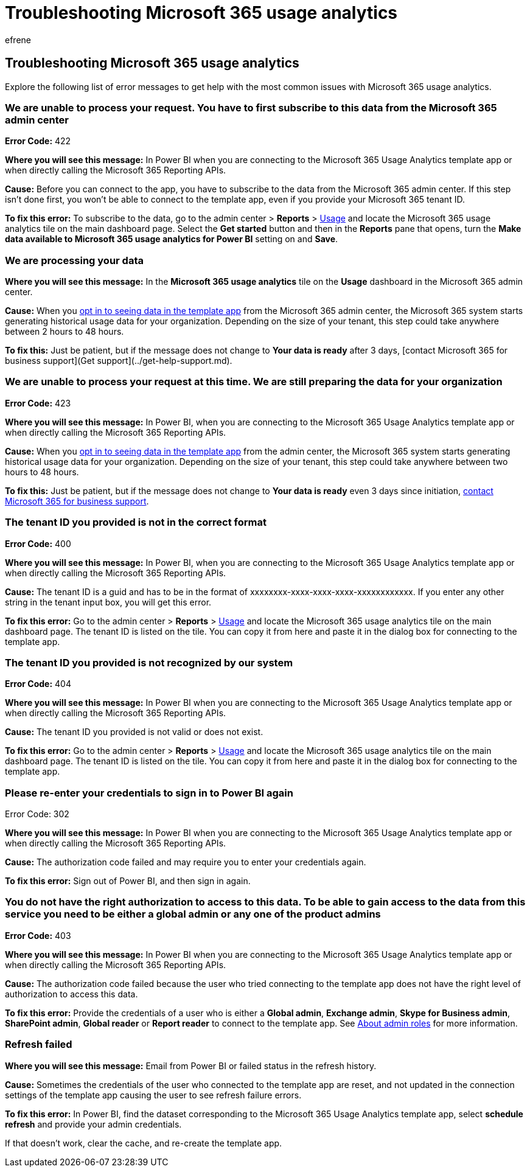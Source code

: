 = Troubleshooting Microsoft 365 usage analytics
:audience: Admin
:author: efrene
:description: Learn how to troubleshoot issues with the Microsoft 365 Usage Analytics template app.
:f1.keywords: ["NOCSH"]
:manager: scotv
:ms.assetid: a73632a1-62c8-4a13-8115-913773b30f93
:ms.author: efrene
:ms.collection: ["M365-subscription-management", "Adm_O365", "Adm_TOC"]
:ms.custom: AdminSurgePortfolio
:ms.localizationpriority: medium
:ms.service: o365-administration
:ms.topic: article
:search.appverid: ["BCS160", "MET150", "MOE150"]

== Troubleshooting Microsoft 365 usage analytics

Explore the following list of error messages to get help with the most common issues with Microsoft 365 usage analytics.

=== We are unable to process your request. You have to first subscribe to this data from the Microsoft 365 admin center

*Error Code:* 422

*Where you will see this message:* In Power BI when you are connecting to the Microsoft 365 Usage Analytics template app or when directly calling the Microsoft 365 Reporting APIs.

*Cause:* Before you can connect to the app, you have to subscribe to the data from the Microsoft 365 admin center.
If this step isn't done first, you won't be able to connect to the template app, even if you provide your Microsoft 365 tenant ID.

*To fix this error:* To subscribe to the data, go to the admin center > *Reports* > https://go.microsoft.com/fwlink/p/?linkid=2074756[Usage] and locate the Microsoft 365 usage analytics tile on the main dashboard page.
Select the *Get started* button and then in the *Reports* pane that opens, turn the *Make data available to Microsoft 365 usage analytics for Power BI* setting on and *Save*.

=== We are processing your data

*Where you will see this message:* In the *Microsoft 365 usage analytics* tile on the *Usage* dashboard in the Microsoft 365 admin center.

*Cause:* When you xref:enable-usage-analytics.adoc[opt in to seeing data in the template app] from the Microsoft 365 admin center, the Microsoft 365 system starts generating historical usage data for your organization.
Depending on the size of your tenant, this step could take anywhere between 2 hours to 48 hours.

*To fix this:* Just be patient, but if the message does not change to *Your data is ready* after 3 days, [contact Microsoft 365 for business support](Get support](../get-help-support.md).

=== We are unable to process your request at this time. We are still preparing the data for your organization

*Error Code:* 423

*Where you will see this message:* In Power BI, when you are connecting to the Microsoft 365 Usage Analytics template app or when directly calling the Microsoft 365 Reporting APIs.

*Cause:* When you xref:enable-usage-analytics.adoc[opt in to seeing data in the template app] from the admin center, the Microsoft 365 system starts generating historical usage data for your organization.
Depending on the size of your tenant, this step could take anywhere between two hours to 48 hours.

*To fix this:* Just be patient, but if the message does not change to *Your data is ready* even 3 days since initiation, xref:../../business-video/get-help-support.adoc[contact Microsoft 365 for business support].

=== The tenant ID you provided is not in the correct format

*Error Code:* 400

*Where you will see this message:* In Power BI, when you are connecting to the Microsoft 365 Usage Analytics template app or when directly calling the Microsoft 365 Reporting APIs.

*Cause:* The tenant ID is a guid and has to be in the format of xxxxxxxx-xxxx-xxxx-xxxx-xxxxxxxxxxxx.
If you enter any other string in the tenant input box, you will get this error.

*To fix this error:* Go to the admin center > *Reports* > https://go.microsoft.com/fwlink/p/?linkid=2074756[Usage] and locate the Microsoft 365 usage analytics tile on the main dashboard page.
The tenant ID is listed on the tile.
You can copy it from here and paste it in the dialog box for connecting to the template app.

=== The tenant ID you provided is not recognized by our system

*Error Code:* 404

*Where you will see this message:* In Power BI when you are connecting to the Microsoft 365 Usage Analytics template app or when directly calling the Microsoft 365 Reporting APIs.

*Cause:* The tenant ID you provided is not valid or does not exist.

*To fix this error:* Go to the admin center > *Reports* > https://go.microsoft.com/fwlink/p/?linkid=2074756[Usage] and locate the Microsoft 365 usage analytics tile on the main dashboard page.
The tenant ID is listed on the tile.
You can copy it from here and paste it in the dialog box for connecting to the template app.

=== Please re-enter your credentials to sign in to Power BI again

Error Code: 302

*Where you will see this message:* In Power BI when you are connecting to the Microsoft 365 Usage Analytics template app or when directly calling the Microsoft 365 Reporting APIs.

*Cause:* The authorization code failed and may require you to enter your credentials again.

*To fix this error:* Sign out of Power BI, and then sign in again.

=== You do not have the right authorization to access to this data. To be able to gain access to the data from this service you need to be either a global admin or any one of the product admins

*Error Code:* 403

*Where you will see this message:* In Power BI when you are connecting to the Microsoft 365 Usage Analytics template app or when directly calling the Microsoft 365 Reporting APIs.

*Cause:* The authorization code failed because the user who tried connecting to the template app does not have the right level of authorization to access this data.

*To fix this error:* Provide the credentials of a user who is either a *Global admin*, *Exchange admin*, *Skype for Business admin*, *SharePoint admin*, *Global reader* or *Report reader* to connect to the template app.
See xref:../add-users/about-admin-roles.adoc[About admin roles] for more information.

=== Refresh failed

*Where you will see this message:* Email from Power BI or failed status in the refresh history.

*Cause:* Sometimes the credentials of the user who connected to the template app are reset, and not updated in the connection settings of the template app causing the user to see refresh failure errors.

*To fix this error:* In Power BI, find the dataset corresponding to the Microsoft 365 Usage Analytics template app, select *schedule refresh* and provide your admin credentials.

If that doesn't work, clear the cache, and re-create the template app.
